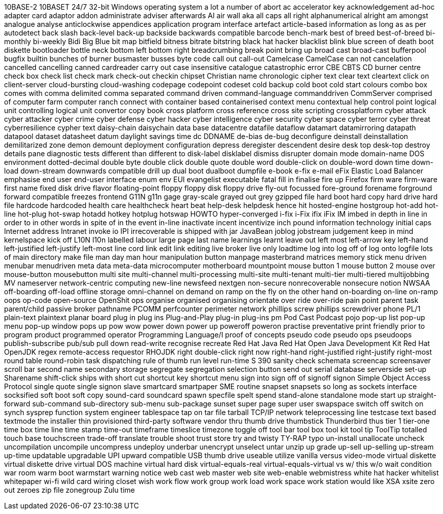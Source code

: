 10BASE-2
10BASET
24/7
32-bit Windows operating system
a lot
a number of
abort
ac
accelerator key
acknowledgement
ad-hoc
adapter card
adaptor
addon
administrate
adviser
afterwards
AI
air wall
aka
all caps
all right
alphanumerical
alright
am
amongst
analogue
analyse
anticlockwise
appendices
application program interface
artefact
article-based information
as long as
as per
autodetect
back slash
back-level
back-up
backside
backwards compatible
barcode
bench-mark
best of breed
best-of-breed
bi-monthly
bi-weekly
Bidi
Big Blue
bit map
bitfield
bitness
bitrate
bitstring
black hat hacker
blacklist
blink
blue screen of death
boot diskette
bootloader
bottle neck
bottom left
bottom right
breadcrumbing
break point
bring up
broad cast
broad-cast
bufferpool
bugfix
builtin
bunches of
burner
busmaster
busses
byte code
call out
call-out
Camelcase
CamelCase
can not
cancelation
cancelled
cancelling
canned
cardreader
carry out
case insensitive
catalogue
catastrophic error
CBE
CBTS
CD burner
centre
check box
check list
check mark
check-out
checkin
chipset
Christian name
chronologic
cipher text
clear text
cleartext
click on
client-server
cloud-bursting
cloud-washing
codepage
codepoint
codeset
cold backup
cold boot
cold start
colours
combo box
comes with
comma delimited
comma separated
command driven
command-language
commanddriven
CommServer
comprised of
computer farm
computer ranch
connect with
container based
containerised
context menu
contextual help
control point logical unit
controlling logical unit
convertor
copy book
cross platform
cross reference
cross site scripting
crossplatform
cyber attack
cyber attacker
cyber crime
cyber defense
cyber hacker
cyber intelligence
cyber security
cyber space
cyber terror
cyber threat
cyberresilience
cypher text
daisy-chain
daisychain
data base
datacentre
datafile
dataflow
datamart
datamirroring
datapath
datapool
dataset
datasheet
datum
daylight savings time
dc
DDNAME
de-bias
de-bug
deconfigure
deinstall
deinstallation
demilitarized zone
demon
demount
deployment configuration
depress
deregister
descendent
desire
desk top
desk-top
destroy
details pane
diagnostic tests
different than
different to
disk-label
disklabel
dismiss
disrupter
domain mode
domain-name
DOS environment
dotted-decimal
double byte
double click
double quote
double word
double-click on
double-word
down time
down-load
down-stream
downwards compatible
drill up
dual boot
dualboot
dumpfile
e-book
e-fix
e-mail
eFix
Elastic Load Balancer
emphasise
end user
end-user interface
enum
env
EUI
evangelist
executable
fatal
fill in
finalise
fire up
Firefox
firm ware
firm-ware
first name
fixed disk drive
flavor
floating-point
floppy
floppy disk
floppy drive
fly-out
focussed
fore-ground
forename
forground
forward compatible
freezes
frontend
G11N
g11n
gage
gray-scale
grayed out
grey
gzipped file
hard boot
hard copy
hard drive
hard file
hardcode
hardcoded
health care
healthcheck
heart beat
help-desk
helpdesk
hence
hit
hosted-engine
hostgroup
hot-add
hot-line
hot-plug
hot-swap
hotadd
hotkey
hotplug
hotswap
HOWTO
hyper-converged
i-fix
i-Fix
ifix
iFix
IM
imbed
in depth
in line
in order to
in other words
in spite of
in the event
in-line
inactivate
incent
incentivize
inch pound
information technology
initial caps
Internet address
Intranet
invoke
io
IPI
irrecoverable
is shipped with
jar
JavaBean
joblog
jobstream
judgement
keep in mind
kernelspace
kick off
L10N
l10n
labelled
labour
large page
last name
learnings
learnt
leave out
left most
left-arrow key
left-hand
left-justified
left-justify
left-most
line cord
link edit
link editing
live broker
live only
loadtime
log into
log off of
log onto
logfile
lots of
main directory
make file
man day
man hour
manipulation button
manpage
masterbrand
matrices
memory stick
menu driven
menubar
menudriven
meta data
meta-data
microcomputer
motherboard
mountpoint
mouse button 1
mouse button 2
mouse over
mouse-button
mousebutton
multi site
multi-channel
multi-processing
multi-site
multi-tenant
multi-tier
multi-tiered
multijobbing
MV
nameserver
network-centric computing
new-line
newsfeed
nextgen
non-secure
nonrecoverable
nonsecure
notion
NWSAA
off-boarding
off-load
offline storage
omni-channel
on demand
on ramp
on the fly
on the other hand
on-boarding
on-line
on-ramp
oops
op-code
open-source
OpenShit
ops
organise
organised
organising
orientate
over ride
over-ride
pain point
parent task
parent/child
passive broker
pathname
PCOMM
perfcounter
perimeter network
phillips screw
phillips screwdriver
phone
PL/1
plain-text
plaintext
planar board
plug in
plug ins
Plug-and-Play
plug-in
plug-ins
pm
Pod Cast
Podcast
pojo
pop-up list
pop-up menu
pop-up window
pops up
pow wow
power down
power up
poweroff
poweron
practise
preventative
print friendly
prior to
program product
programmed operator
Programming Language/I
proof of concepts
pseudo code
pseudo ops
pseudoops
publish-subscribe
pub/sub
pull down
read-write
recognise
recreate
Red Hat Java
Red Hat Open Java Development Kit
Red Hat OpenJDK
regex
remote-access
requestor
RHOJDK
right double-click
right now
right-hand
right-justified
right-justify
right-most
round table
round-robin task dispatching
rule of thumb
run level
run-time
S 390
sanity check
schemata
screencap
screensaver
scroll bar
second name
secondary storage
segregate
segregation
selection button
send out
serial database
serverside
set-up
Sharename
shift-click
ships with
short cut
shortcut key
shortcut menu
sign into
sign off of
signoff
signon
Simple Object Access Protocol
single quote
single signon
slave
smartcard
smartpaper
SME routine
snapset
snapsets
so long as
sockets interface
socksified
soft boot
soft copy
sound-card
soundcard
spawn
specfile
spelt
spend
stand-alone
standalone mode
start up
straight-forward
sub-command
sub-directory
sub-menu
sub-package
sunset
super page
super user
swapspace
switch off
switch on
synch
sysprep function
system engineer
tablespace
tap on
tar file
tarball
TCP/IP network
teleprocessing line
testcase
text based
textmode
the installer
thin provisioned
third-party software vendor
thru
thumb drive
thumbstick
Thunderbird
thus
tier 1
tier-one
time box
time line
time stamp
time-out
timeframe
timeslice
timezone
toggle off
tool bar
tool box
tool kit
tool tip
ToolTip
totalled
touch base
touchscreen
trade-off
translate
trouble shoot
trust store
try and
twisty
TY-RAP
typo
un-install
unallocate
uncheck
uncompilation
uncompile
uncompress
undeploy
underbar
unencrypt
unselect
untar
unzip
up grade
up-sell
up-selling
up-stream
up-time
updatable
upgradable
UPI
upward compatible
USB thumb drive
useable
utilize
vanilla
versus
video-mode
virtual diskette
virtual diskette drive
virtual DOS machine
virtual hard disk
virtual-equals-real
virtual-equals-virtual
vs
w/ this
w/o
wait condition
war room
warm boot
warmstart
warning notice
web cast
web master
web site
web-enable
webmistress
white hat hacker
whitelist
whitepaper
wi-fi
wild card
wiring closet
wish
work flow
work group
work load
work space
work station
would like
XSA
xsite
zero out
zeroes
zip file
zonegroup
Zulu time

